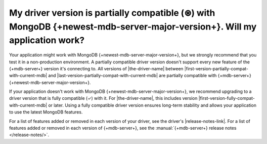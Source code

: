 My driver version is partially compatible (⊛) with MongoDB {+newest-mdb-server-major-version+}. Will my application work?
~~~~~~~~~~~~~~~~~~~~~~~~~~~~~~~~~~~~~~~~~~~~~~~~~~~~~~~~~~~~~~~~~~~~~~~~~~~~~~~~~~~~~~~~~~~~~~~~~~~~~~~~~~~~~~~~~~~~~~~~~

Your application might work with MongoDB {+newest-mdb-server-major-version+}, but we
strongly recommend that you test it in a non-production environment. A partially
compatible driver version doesn't support every new feature of the {+mdb-server+} version
it's connecting to. All versions of |the-driver-name| between
|first-version-partially-compat-with-current-mdb| and
|last-version-partially-compat-with-current-mdb| are partially compatible with 
{+mdb-server+} {+newest-mdb-server-major-version+}.

If your application doesn't work with MongoDB {+newest-mdb-server-major-version+},
we recommend upgrading to a driver version that is fully compatible (✓) with it.
For |the-driver-name|, this includes version |first-version-fully-compat-with-current-mdb|
or later. Using a fully compatible driver version ensures long-term stability and allows
your application to use the latest MongoDB features.

For a list of features added or removed in each version of your driver, see the driver's
|release-notes-link|. For a list of features added or removed in each version of {+mdb-server+},
see the :manual:`{+mdb-server+} release notes </release-notes/>`.
